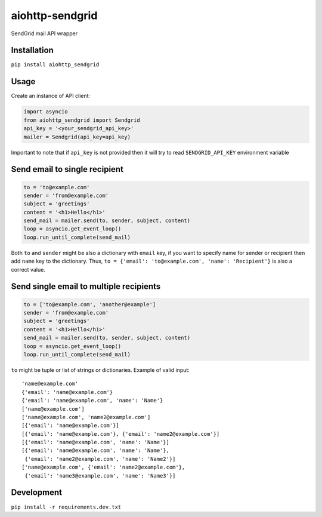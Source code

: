 aiohttp-sendgrid
================
.. image:: https://travis-ci.org/Kurlov/aiohttp-sendgrid.svg?branch=master
    :target: https://travis-ci.org/Kurlov/aiohttp-sendgrid
.. image:: https://badge.fury.io/py/aiohttp-sendgrid.svg
    :target: https://badge.fury.io/py/aiohttp-sendgrid

SendGrid mail API wrapper

Installation
------------
``pip install aiohttp_sendgrid``

Usage
-----
Create an instance of API client:

.. code:: python

    import asyncio
    from aiohttp_sendgrid import Sendgrid
    api_key = '<your_sendgrid_api_key>'
    mailer = Sendgrid(api_key=api_key)

Important to note that if ``api_key`` is not provided then it will try to
read ``SENDGRID_API_KEY`` environment variable

Send email to single recipient
-------------------------------
.. code:: python

    to = 'to@example.com'
    sender = 'from@example.com'
    subject = 'greetings'
    content = '<h1>Hello</h1>'
    send_mail = mailer.send(to, sender, subject, content)
    loop = asyncio.get_event_loop()
    loop.run_until_complete(send_mail)

Both ``to`` and ``sender`` might be also a dictionary with ``email`` key,
if you want to specify name for sender or recipient then add ``name`` key to
the dictionary. Thus, ``to = {'email': 'to@example.com', 'name': 'Recipient'}``
is also a correct value.

Send single email to multiple recipients
----------------------------------------
.. code:: python

    to = ['to@example.com', 'another@example']
    sender = 'from@example.com'
    subject = 'greetings'
    content = '<h1>Hello</h1>'
    send_mail = mailer.send(to, sender, subject, content)
    loop = asyncio.get_event_loop()
    loop.run_until_complete(send_mail)

``to`` might be tuple or list of strings or dictionaries.
Example of valid input::

           'name@example.com'
           {'email': 'name@example.com'}
           {'email': 'name@example.com', 'name': 'Name'}
           ['name@example.com']
           ['name@example.com', 'name2@example.com']
           [{'email': 'name@example.com'}]
           [{'email': 'name@example.com'}, {'email': 'name2@example.com'}]
           [{'email': 'name@example.com', 'name': 'Name'}]
           [{'email': 'name@example.com', 'name': 'Name'},
            {'email': 'name2@example.com', 'name': 'Name2'}]
           ['name@example.com', {'email': 'name2@example.com'},
            {'email': 'name3@example.com', 'name': 'Name3'}]

Development
-----------
``pip install -r requirements.dev.txt``

